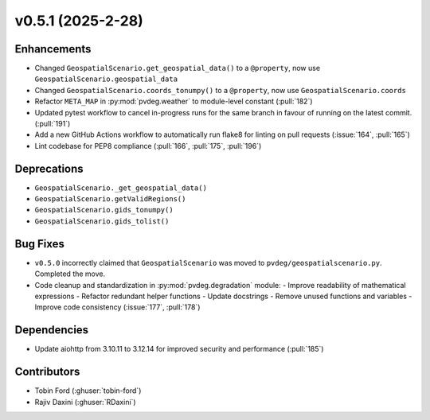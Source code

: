 v0.5.1 (2025-2-28)
===================

Enhancements
--------------
- Changed ``GeospatialScenario.get_geospatial_data()`` to a ``@property``, now use ``GeospatialScenario.geospatial_data``
- Changed ``GeospatialScenario.coords_tonumpy()`` to a ``@property``, now use ``GeospatialScenario.coords``
- Refactor ``META_MAP`` in :py:mod:`pvdeg.weather` to module-level constant
  (:pull:`182`)
- Updated pytest workflow to cancel in-progress runs for the same branch in favour of
  running on the latest commit. (:pull:`191`)
- Add a new GitHub Actions workflow to automatically run flake8 for linting on pull
  requests (:issue:`164`, :pull:`165`)
- Lint codebase for PEP8 compliance (:pull:`166`, :pull:`175`, :pull:`196`)


Deprecations
-------------
- ``GeospatialScenario._get_geospatial_data()``
- ``GeospatialScenario.getValidRegions()``
- ``GeospatialScenario.gids_tonumpy()``
- ``GeospatialScenario.gids_tolist()``

Bug Fixes
---------
- ``v0.5.0`` incorrectly claimed that ``GeospatialScenario`` was moved to
  ``pvdeg/geospatialscenario.py``. Completed the move.
- Code cleanup and standardization in :py:mod:`pvdeg.degradation` module:
  - Improve readability of mathematical expressions
  - Refactor redundant helper functions
  - Update docstrings
  - Remove unused functions and variables
  - Improve code consistency
  (:issue:`177`, :pull:`178`)

Dependencies
------------
- Update aiohttp from 3.10.11 to 3.12.14 for improved security and performance
  (:pull:`185`)

Contributors
-----------
- Tobin Ford (:ghuser:`tobin-ford`)
- Rajiv Daxini (:ghuser:`RDaxini`)
